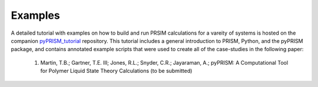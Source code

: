 .. _examples:

Examples
========
A detailed tutorial with examples on how to build and run 
PRSIM calculations for a vareity of systems is hosted on 
the companion `pyPRISM_tutorial <https://github.com/usnistgov/pyPRISM_tutorial>`_ 
repository. This tutorial includes a general introduction
to PRISM, Python, and the pyPRISM package, and contains annotated example
scripts that were used to create all of the case-studies in the
following paper:

    1. Martin, T.B.; Gartner, T.E. III;  Jones, R.L.; Snyder, C.R.; Jayaraman, A.; pyPRISM: A Computational Tool for Polymer Liquid State Theory Calculations (to be submitted)
